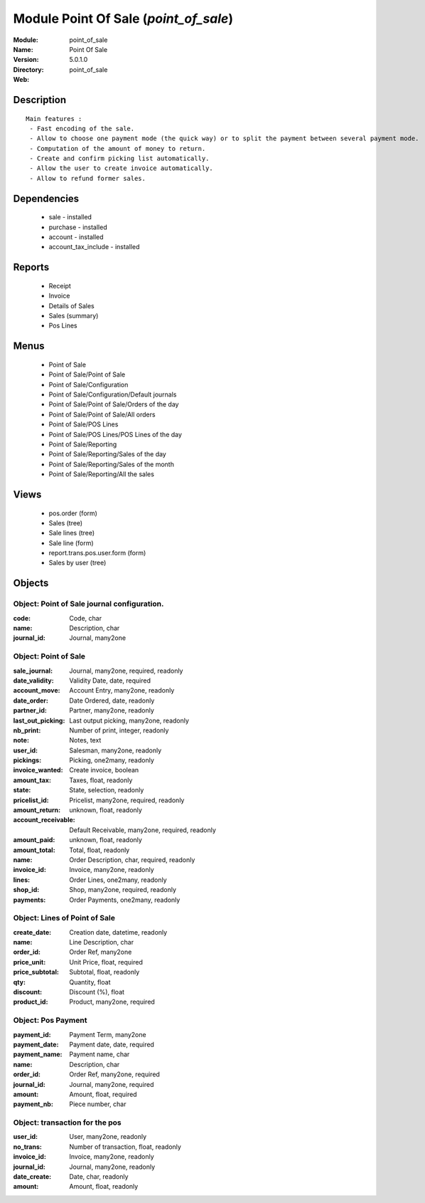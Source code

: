 
Module Point Of Sale (*point_of_sale*)
======================================
:Module: point_of_sale
:Name: Point Of Sale
:Version: 5.0.1.0
:Directory: point_of_sale
:Web: 

Description
-----------

::

  Main features :
   - Fast encoding of the sale.
   - Allow to choose one payment mode (the quick way) or to split the payment between several payment mode.
   - Computation of the amount of money to return.
   - Create and confirm picking list automatically.
   - Allow the user to create invoice automatically.
   - Allow to refund former sales.

Dependencies
------------

 * sale - installed
 * purchase - installed
 * account - installed
 * account_tax_include - installed

Reports
-------

 * Receipt

 * Invoice

 * Details of Sales

 * Sales (summary)

 * Pos Lines

Menus
-------

 * Point of Sale
 * Point of Sale/Point of Sale
 * Point of Sale/Configuration
 * Point of Sale/Configuration/Default journals
 * Point of Sale/Point of Sale/Orders of the day
 * Point of Sale/Point of Sale/All orders
 * Point of Sale/POS Lines
 * Point of Sale/POS Lines/POS Lines of the day
 * Point of Sale/Reporting
 * Point of Sale/Reporting/Sales of the day
 * Point of Sale/Reporting/Sales of the month
 * Point of Sale/Reporting/All the sales

Views
-----

 * pos.order (form)
 * Sales (tree)
 * Sale lines (tree)
 * Sale line (form)
 * report.trans.pos.user.form (form)
 * Sales by user (tree)


Objects
-------

Object: Point of Sale journal configuration.
############################################



:code: Code, char





:name: Description, char





:journal_id: Journal, many2one




Object: Point of Sale
#####################



:sale_journal: Journal, many2one, required, readonly





:date_validity: Validity Date, date, required





:account_move: Account Entry, many2one, readonly





:date_order: Date Ordered, date, readonly





:partner_id: Partner, many2one, readonly





:last_out_picking: Last output picking, many2one, readonly





:nb_print: Number of print, integer, readonly





:note: Notes, text





:user_id: Salesman, many2one, readonly





:pickings: Picking, one2many, readonly





:invoice_wanted: Create invoice, boolean





:amount_tax: Taxes, float, readonly





:state: State, selection, readonly





:pricelist_id: Pricelist, many2one, required, readonly





:amount_return: unknown, float, readonly





:account_receivable: Default Receivable, many2one, required, readonly





:amount_paid: unknown, float, readonly





:amount_total: Total, float, readonly





:name: Order Description, char, required, readonly





:invoice_id: Invoice, many2one, readonly





:lines: Order Lines, one2many, readonly





:shop_id: Shop, many2one, required, readonly





:payments: Order Payments, one2many, readonly




Object: Lines of Point of Sale
##############################



:create_date: Creation date, datetime, readonly





:name: Line Description, char





:order_id: Order Ref, many2one





:price_unit: Unit Price, float, required





:price_subtotal: Subtotal, float, readonly





:qty: Quantity, float





:discount: Discount (%), float





:product_id: Product, many2one, required




Object: Pos Payment
###################



:payment_id: Payment Term, many2one





:payment_date: Payment date, date, required





:payment_name: Payment name, char





:name: Description, char





:order_id: Order Ref, many2one, required





:journal_id: Journal, many2one, required





:amount: Amount, float, required





:payment_nb: Piece number, char




Object: transaction for the pos
###############################



:user_id: User, many2one, readonly





:no_trans: Number of transaction, float, readonly





:invoice_id: Invoice, many2one, readonly





:journal_id: Journal, many2one, readonly





:date_create: Date, char, readonly





:amount: Amount, float, readonly


